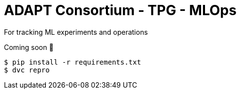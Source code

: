 # ADAPT Consortium - TPG - MLOps

For tracking ML experiments and operations

Coming soon 🤪

```
$ pip install -r requirements.txt
$ dvc repro
```